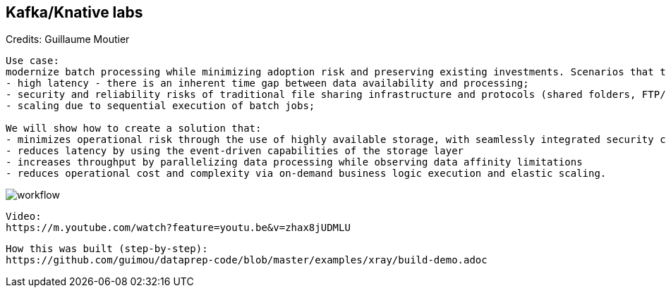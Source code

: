 == Kafka/Knative labs

Credits: Guillaume Moutier

----
Use case:
modernize batch processing while minimizing adoption risk and preserving existing investments. Scenarios that traditionally rely on scheduled batch processing, such as transaction reconciliation, face a number of typical challenges:
- high latency - there is an inherent time gap between data availability and processing;
- security and reliability risks of traditional file sharing infrastructure and protocols (shared folders, FTP/SFTP)
- scaling due to sequential execution of batch jobs;

We will show how to create a solution that:
- minimizes operational risk through the use of highly available storage, with seamlessly integrated security controls
- reduces latency by using the event-driven capabilities of the storage layer
- increases throughput by parallelizing data processing while observing data affinity limitations
- reduces operational cost and complexity via on-demand business logic execution and elastic scaling.
----

image:../images/workflow.png[title="Data pipeline with Ceph notifications and Knative"]


----
Video: 
https://m.youtube.com/watch?feature=youtu.be&v=zhax8jUDMLU
----


----
How this was built (step-by-step): 
https://github.com/guimou/dataprep-code/blob/master/examples/xray/build-demo.adoc
----
